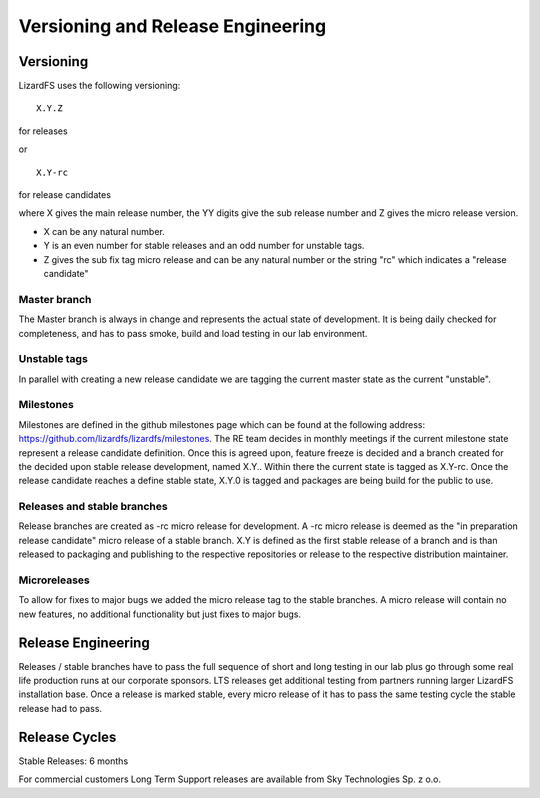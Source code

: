 .. _versioning_and_releng:

**********************************
Versioning and Release Engineering
**********************************

.. _versioning:

Versioning
==========

LizardFS uses the following versioning::

  X.Y.Z

for releases

or ::

  X.Y-rc

for release candidates

where X gives the main release number, the YY digits give the sub release
number and Z gives the micro release version.

* X can be any natural number.
* Y is an even number for stable releases and an odd number for unstable tags.
* Z gives the sub fix tag micro release and can be any natural number or the
  string "rc" which indicates a "release candidate"

Master branch
+++++++++++++

The Master branch is always in change and represents the actual state of
development. It is being daily checked for completeness, and has to pass
smoke, build and load testing in our lab environment.

Unstable tags
+++++++++++++

In parallel with creating a new release candidate we are tagging the current
master state as the current "unstable".

Milestones
++++++++++

Milestones are defined in the github milestones page which can be found at the
following address: https://github.com/lizardfs/lizardfs/milestones. The RE
team decides in monthly meetings if the current milestone state represent a
release candidate definition. Once this is agreed upon, feature freeze is
decided and a branch created for the decided upon stable release development,
named X.Y.. Within there the current state is tagged as X.Y-rc. Once the
release candidate reaches a define stable state, X.Y.0 is tagged and packages
are being build for the public to use.

Releases and stable branches
++++++++++++++++++++++++++++

Release branches are created as -rc micro release for development. A -rc
micro release is deemed as the "in preparation release candidate" micro release
of a stable branch. X.Y is defined as the first stable release of a branch and
is than released to packaging and publishing to the respective repositories or
release to the respective distribution maintainer.

Microreleases
+++++++++++++

To allow for fixes to major bugs we added the micro release tag to the stable
branches. A micro release will contain no new features, no additional
functionality but just fixes to major bugs.

.. _releng:

Release Engineering
===================

Releases / stable branches have to pass the full sequence of short and long
testing in our lab plus go through some real life production runs at our
corporate sponsors. LTS releases get additional testing from partners running
larger LizardFS installation base. Once a release is marked stable, every
micro release of it has to pass the same testing cycle the stable release had
to pass.

Release Cycles
==============

Stable Releases: 6 months

For commercial customers Long Term Support releases are available from Sky
Technologies Sp. z o.o.








